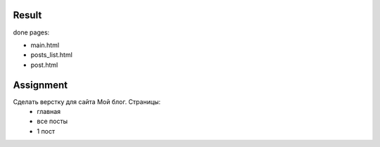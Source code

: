 Result
^^^^^^^^^^^^^^^^^^^^^^^^^
done pages:

* main.html
* posts_list.html
* post.html


Assignment
^^^^^^^^^^^^^^^^^^^^^^^^^
Сделать верстку для сайта Мой блог. Страницы:
 * главная
 * все посты
 * 1 пост